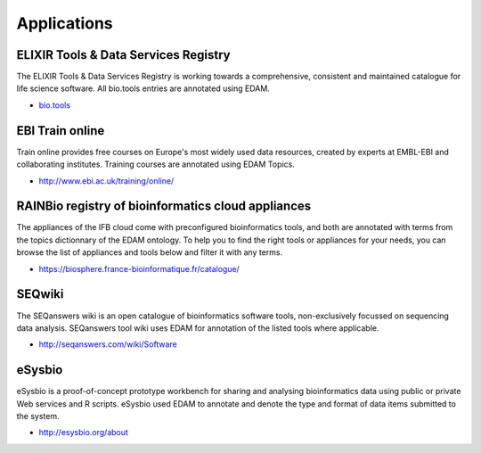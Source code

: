 Applications
============

ELIXIR Tools & Data Services Registry
-------------------------------------
The ELIXIR Tools & Data Services Registry is working towards a comprehensive, consistent and maintained catalogue for life science software.  All bio.tools entries are annotated using EDAM.

* `bio.tools <https://dev.bio.tools>`_

EBI Train online
----------------
Train online provides free courses on Europe's most widely used data resources, created by experts at EMBL-EBI and collaborating institutes.  Training courses are annotated using EDAM Topics.

* http://www.ebi.ac.uk/training/online/

RAINBio registry of bioinformatics cloud appliances
---------------------------------------------------
The appliances of the IFB cloud come with preconfigured bioinformatics tools, and both are annotated with terms from the topics dictionnary of the EDAM ontology. To help you to find the right tools or appliances for your needs, you can browse the list of appliances and tools below and filter it with any terms.

* https://biosphere.france-bioinformatique.fr/catalogue/

SEQwiki
-------
The SEQanswers wiki is an open catalogue of bioinformatics software tools, non-exclusively focussed on sequencing data analysis. SEQanswers tool wiki uses EDAM for annotation of the listed tools where applicable.

* http://seqanswers.com/wiki/Software


eSysbio
-------
eSysbio is a proof-of-concept prototype workbench for sharing and analysing bioinformatics data using public or private Web services and R scripts. eSysbio used EDAM to annotate and denote the type and format of data items submitted to the system.

* http://esysbio.org/about




